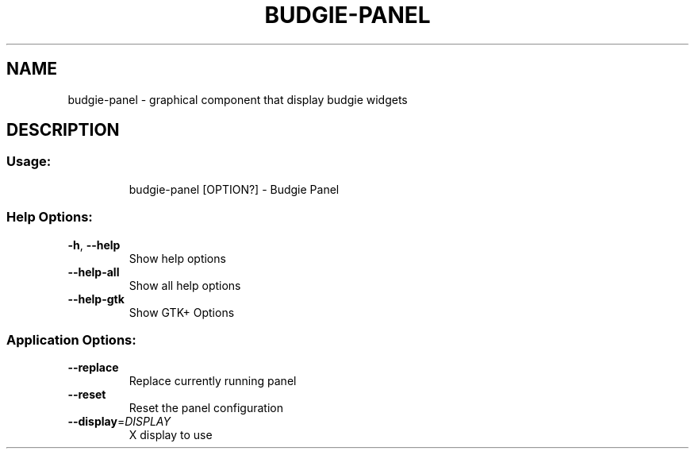 .\" DO NOT MODIFY THIS FILE!  It was generated by help2man 1.48.4.
.TH BUDGIE-PANEL "1" "August 2022" "budgie-panel 10.7.1" "User Commands"
.SH NAME
budgie-panel \- graphical component that display budgie widgets
.SH DESCRIPTION
.SS "Usage:"
.IP
budgie\-panel [OPTION?] \- Budgie Panel
.SS "Help Options:"
.TP
\fB\-h\fR, \fB\-\-help\fR
Show help options
.TP
\fB\-\-help\-all\fR
Show all help options
.TP
\fB\-\-help\-gtk\fR
Show GTK+ Options
.SS "Application Options:"
.TP
\fB\-\-replace\fR
Replace currently running panel
.TP
\fB\-\-reset\fR
Reset the panel configuration
.TP
\fB\-\-display\fR=\fI\,DISPLAY\/\fR
X display to use
